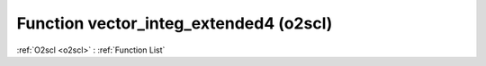 Function vector_integ_extended4 (o2scl)
=======================================

:ref:`O2scl <o2scl>` : :ref:`Function List`

.. doxygenfunction:: o2scl::vector_integ_extended4
